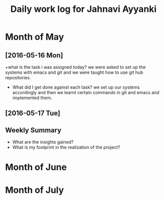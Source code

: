 #+title: Daily work log for Jahnavi Ayyanki

* Month of May
** [2016-05-16 Mon]
   +what is the task i was assigned today?
    we were asked to set up the systems with emacs and git and we were taught how to use git hub repositories.
   + What did I get done against each task?
    we set up our systems accordingly and then we learnt certain commands in git and emacs and implemented them.

** [2016-05-17 Tue]
   

** Weekly  Summary
   + What are the insights gained?
   + What is my footprint in the realization of the project?
* Month of June
* Month of July
  

